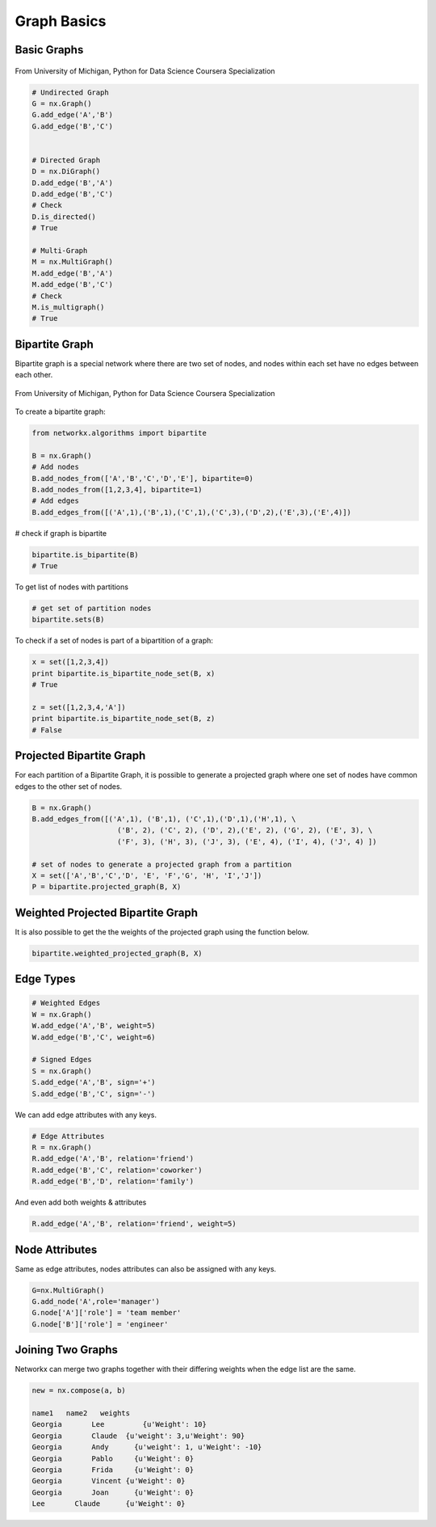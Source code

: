 Graph Basics
============

Basic Graphs
------------

.. figure:: images/network_types.png
    :width: 800px
    :align: center
    :height: 100px
    :alt: alternate text
    :figclass: align-center

    From University of Michigan, Python for Data Science Coursera Specialization
    

.. code:: python

  # Undirected Graph
  G = nx.Graph()
  G.add_edge('A','B')
  G.add_edge('B','C')
  
  
  # Directed Graph
  D = nx.DiGraph()
  D.add_edge('B','A')
  D.add_edge('B','C')
  # Check
  D.is_directed()
  # True
  
  # Multi-Graph
  M = nx.MultiGraph()
  M.add_edge('B','A')
  M.add_edge('B','C')
  # Check
  M.is_multigraph()
  # True


Bipartite Graph
---------------

Bipartite graph is a special network where there are two set of nodes, and nodes within each set have no edges between each other.

.. figure:: images/bipartite.png
    :width: 200px
    :align: center
    :height: 100px
    :alt: alternate text
    :figclass: align-center

    From University of Michigan, Python for Data Science Coursera Specialization
    
    
To create a bipartite graph:

.. code:: python

    from networkx.algorithms import bipartite

    B = nx.Graph()
    # Add nodes
    B.add_nodes_from(['A','B','C','D','E'], bipartite=0)
    B.add_nodes_from([1,2,3,4], bipartite=1)
    # Add edges
    B.add_edges_from([('A',1),('B',1),('C',1),('C',3),('D',2),('E',3),('E',4)])

# check if graph is bipartite

.. code:: python

  bipartite.is_bipartite(B)
  # True

To get list of nodes with partitions

.. code:: python

  # get set of partition nodes
  bipartite.sets(B)

To check if a set of nodes is part of a bipartition of a graph:

.. code:: python

  x = set([1,2,3,4])
  print bipartite.is_bipartite_node_set(B, x)
  # True

  z = set([1,2,3,4,'A'])
  print bipartite.is_bipartite_node_set(B, z)
  # False
  

Projected Bipartite Graph
--------------------------

For each partition of a Bipartite Graph, it is possible to generate a projected graph where one set of nodes have common edges to 
the other set of nodes.

.. code:: python

  B = nx.Graph() 
  B.add_edges_from([('A',1), ('B',1), ('C',1),('D',1),('H',1), \
                      ('B', 2), ('C', 2), ('D', 2),('E', 2), ('G', 2), ('E', 3), \
                      ('F', 3), ('H', 3), ('J', 3), ('E', 4), ('I', 4), ('J', 4) ])

  # set of nodes to generate a projected graph from a partition
  X = set(['A','B','C','D', 'E', 'F','G', 'H', 'I','J']) 
  P = bipartite.projected_graph(B, X)


Weighted Projected Bipartite Graph
----------------------------------
It is also possible to get the the weights of the projected graph using the function below.

.. code:: python

  bipartite.weighted_projected_graph(B, X) 



Edge Types
------------------

.. code:: python

  # Weighted Edges
  W = nx.Graph()
  W.add_edge('A','B', weight=5)
  W.add_edge('B','C', weight=6)
  
  # Signed Edges 
  S = nx.Graph()
  S.add_edge('A','B', sign='+')
  S.add_edge('B','C', sign='-')

We can add edge attributes with any keys.

.. code:: python
  
  # Edge Attributes
  R = nx.Graph()
  R.add_edge('A','B', relation='friend')
  R.add_edge('B','C', relation='coworker')
  R.add_edge('B','D', relation='family')

And even add both weights & attributes

.. code:: python
  
  R.add_edge('A','B', relation='friend', weight=5)
  
Node Attributes
------------------

Same as edge attributes, nodes attributes can also be assigned with any keys.

.. code:: python

  G=nx.MultiGraph()
  G.add_node('A',role='manager')
  G.node['A']['role'] = 'team member'
  G.node['B']['role'] = 'engineer'


Joining Two Graphs
------------------

Networkx can merge two graphs together with their differing weights when the edge list are the same.

.. code:: python

  new = nx.compose(a, b)
  
  name1	  name2	  weights
  Georgia	Lee	    {u'Weight': 10}
  Georgia	Claude	{u'weight': 3,u'Weight': 90}
  Georgia	Andy	  {u'weight': 1, u'Weight': -10}
  Georgia	Pablo	  {u'Weight': 0}
  Georgia	Frida	  {u'Weight': 0}
  Georgia	Vincent	{u'Weight': 0}
  Georgia	Joan	  {u'Weight': 0}
  Lee	    Claude	{u'Weight': 0}
  
  
